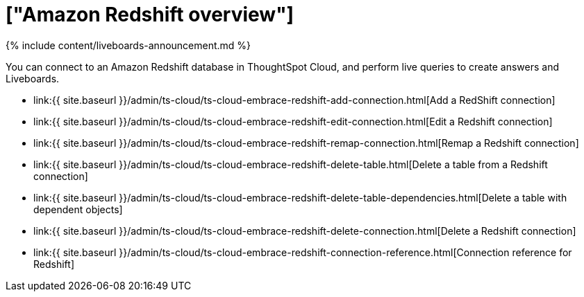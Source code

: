 = ["Amazon Redshift overview"]
:last_updated: 11/05/2021
:permalink: /:collection/:path.html
:sidebar: mydoc_sidebar
:toc: true

{% include content/liveboards-announcement.md %}

You can connect to an Amazon Redshift database in ThoughtSpot Cloud, and perform live queries to create answers and Liveboards.

* link:{{ site.baseurl }}/admin/ts-cloud/ts-cloud-embrace-redshift-add-connection.html[Add a RedShift connection]
* link:{{ site.baseurl }}/admin/ts-cloud/ts-cloud-embrace-redshift-edit-connection.html[Edit a Redshift connection]
* link:{{ site.baseurl }}/admin/ts-cloud/ts-cloud-embrace-redshift-remap-connection.html[Remap a Redshift connection]
* link:{{ site.baseurl }}/admin/ts-cloud/ts-cloud-embrace-redshift-delete-table.html[Delete a table from a Redshift connection]
* link:{{ site.baseurl }}/admin/ts-cloud/ts-cloud-embrace-redshift-delete-table-dependencies.html[Delete a table with dependent objects]
* link:{{ site.baseurl }}/admin/ts-cloud/ts-cloud-embrace-redshift-delete-connection.html[Delete a Redshift connection]
* link:{{ site.baseurl }}/admin/ts-cloud/ts-cloud-embrace-redshift-connection-reference.html[Connection reference for Redshift]
